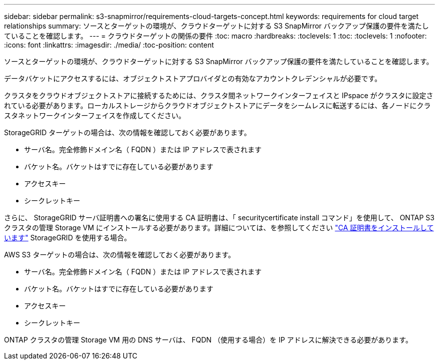 ---
sidebar: sidebar 
permalink: s3-snapmirror/requirements-cloud-targets-concept.html 
keywords: requirements for cloud target relationships 
summary: ソースとターゲットの環境が、クラウドターゲットに対する S3 SnapMirror バックアップ保護の要件を満たしていることを確認します。 
---
= クラウドターゲットの関係の要件
:toc: macro
:hardbreaks:
:toclevels: 1
:toc: 
:toclevels: 1
:nofooter: 
:icons: font
:linkattrs: 
:imagesdir: ./media/
:toc-position: content


[role="lead"]
ソースとターゲットの環境が、クラウドターゲットに対する S3 SnapMirror バックアップ保護の要件を満たしていることを確認します。

データバケットにアクセスするには、オブジェクトストアプロバイダとの有効なアカウントクレデンシャルが必要です。

クラスタをクラウドオブジェクトストアに接続するためには、クラスタ間ネットワークインターフェイスと IPspace がクラスタに設定されている必要があります。ローカルストレージからクラウドオブジェクトストアにデータをシームレスに転送するには、各ノードにクラスタネットワークインターフェイスを作成してください。

StorageGRID ターゲットの場合は、次の情報を確認しておく必要があります。

* サーバ名。完全修飾ドメイン名（ FQDN ）または IP アドレスで表されます
* バケット名。バケットはすでに存在している必要があります
* アクセスキー
* シークレットキー


さらに、 StorageGRID サーバ証明書への署名に使用する CA 証明書は、「 securitycertificate install コマンド」を使用して、 ONTAP S3 クラスタの管理 Storage VM にインストールする必要があります。詳細については、を参照してください link:../fabricpool/install-ca-certificate-storagegrid-task.html["CA 証明書をインストールしています"] StorageGRID を使用する場合。

AWS S3 ターゲットの場合は、次の情報を確認しておく必要があります。

* サーバ名。完全修飾ドメイン名（ FQDN ）または IP アドレスで表されます
* バケット名。バケットはすでに存在している必要があります
* アクセスキー
* シークレットキー


ONTAP クラスタの管理 Storage VM 用の DNS サーバは、 FQDN （使用する場合）を IP アドレスに解決できる必要があります。
